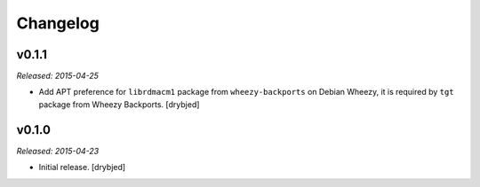 Changelog
=========

v0.1.1
------

*Released: 2015-04-25*

- Add APT preference for ``librdmacm1`` package from ``wheezy-backports`` on
  Debian Wheezy, it is required by ``tgt`` package from Wheezy Backports.
  [drybjed]

v0.1.0
------

*Released: 2015-04-23*

- Initial release. [drybjed]

